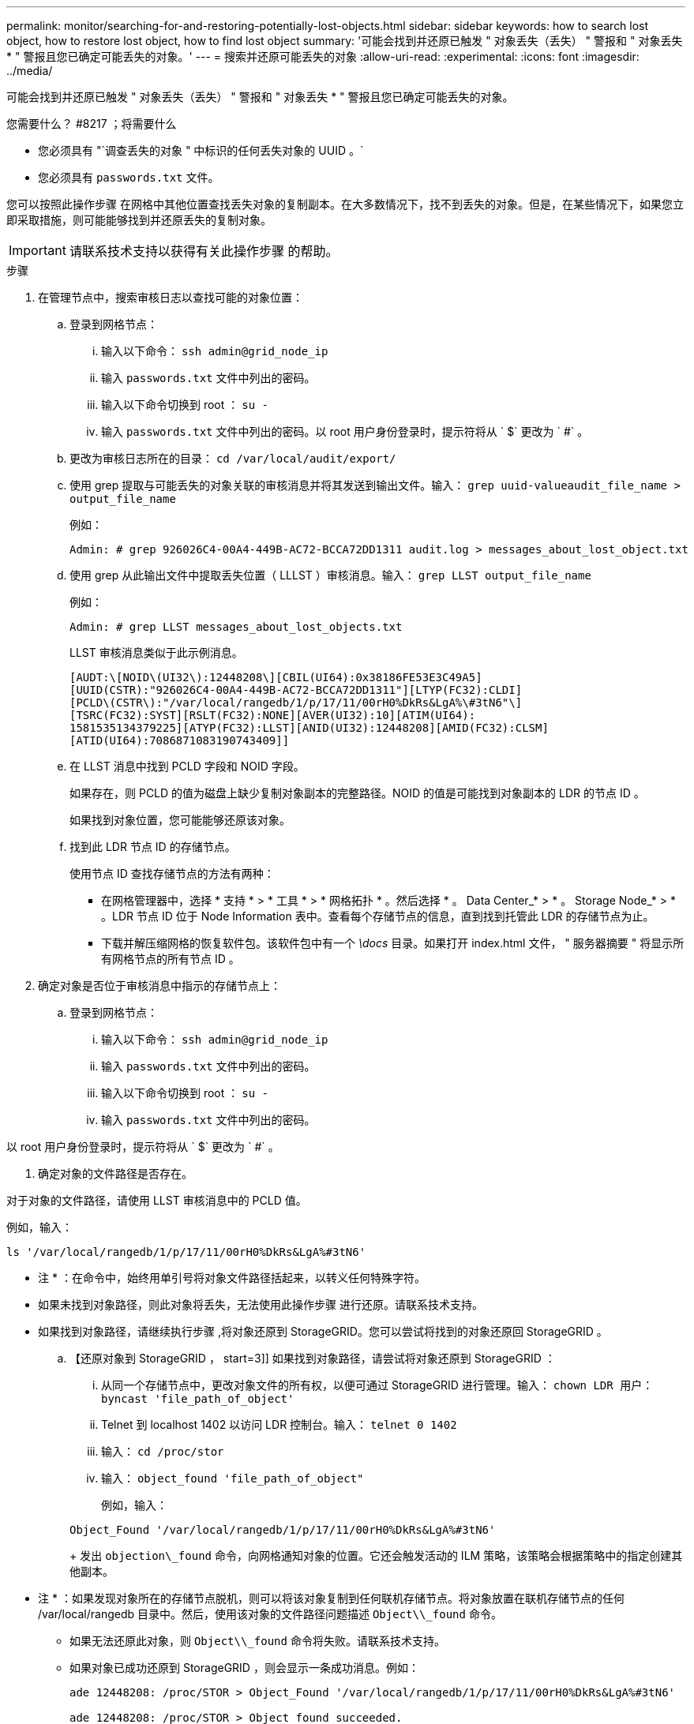 ---
permalink: monitor/searching-for-and-restoring-potentially-lost-objects.html 
sidebar: sidebar 
keywords: how to search lost object, how to restore lost object, how to find lost object 
summary: '可能会找到并还原已触发 " 对象丢失（丢失） " 警报和 " 对象丢失 * " 警报且您已确定可能丢失的对象。' 
---
= 搜索并还原可能丢失的对象
:allow-uri-read: 
:experimental: 
:icons: font
:imagesdir: ../media/


[role="lead"]
可能会找到并还原已触发 " 对象丢失（丢失） " 警报和 " 对象丢失 * " 警报且您已确定可能丢失的对象。

.您需要什么？ #8217 ；将需要什么
* 您必须具有 "`调查丢失的对象 " 中标识的任何丢失对象的 UUID 。`
* 您必须具有 `passwords.txt` 文件。


您可以按照此操作步骤 在网格中其他位置查找丢失对象的复制副本。在大多数情况下，找不到丢失的对象。但是，在某些情况下，如果您立即采取措施，则可能能够找到并还原丢失的复制对象。


IMPORTANT: 请联系技术支持以获得有关此操作步骤 的帮助。

.步骤
. 在管理节点中，搜索审核日志以查找可能的对象位置：
+
.. 登录到网格节点：
+
... 输入以下命令： `ssh admin@grid_node_ip`
... 输入 `passwords.txt` 文件中列出的密码。
... 输入以下命令切换到 root ： `su -`
... 输入 `passwords.txt` 文件中列出的密码。以 root 用户身份登录时，提示符将从 ` $` 更改为 ` #` 。


.. 更改为审核日志所在的目录： `cd /var/local/audit/export/`
.. 使用 grep 提取与可能丢失的对象关联的审核消息并将其发送到输出文件。输入： `grep uuid-valueaudit_file_name > output_file_name`
+
例如：

+
[listing]
----
Admin: # grep 926026C4-00A4-449B-AC72-BCCA72DD1311 audit.log > messages_about_lost_object.txt
----
.. 使用 grep 从此输出文件中提取丢失位置（ LLLST ）审核消息。输入： `grep LLST output_file_name`
+
例如：

+
[listing]
----
Admin: # grep LLST messages_about_lost_objects.txt
----
+
LLST 审核消息类似于此示例消息。

+
[listing]
----
[AUDT:\[NOID\(UI32\):12448208\][CBIL(UI64):0x38186FE53E3C49A5]
[UUID(CSTR):"926026C4-00A4-449B-AC72-BCCA72DD1311"][LTYP(FC32):CLDI]
[PCLD\(CSTR\):"/var/local/rangedb/1/p/17/11/00rH0%DkRs&LgA%\#3tN6"\]
[TSRC(FC32):SYST][RSLT(FC32):NONE][AVER(UI32):10][ATIM(UI64):
1581535134379225][ATYP(FC32):LLST][ANID(UI32):12448208][AMID(FC32):CLSM]
[ATID(UI64):7086871083190743409]]
----
.. 在 LLST 消息中找到 PCLD 字段和 NOID 字段。
+
如果存在，则 PCLD 的值为磁盘上缺少复制对象副本的完整路径。NOID 的值是可能找到对象副本的 LDR 的节点 ID 。

+
如果找到对象位置，您可能能够还原该对象。

.. 找到此 LDR 节点 ID 的存储节点。
+
使用节点 ID 查找存储节点的方法有两种：

+
*** 在网格管理器中，选择 * 支持 * > * 工具 * > * 网格拓扑 * 。然后选择 * 。 Data Center_* > * 。 Storage Node_* > * 。LDR 节点 ID 位于 Node Information 表中。查看每个存储节点的信息，直到找到托管此 LDR 的存储节点为止。
*** 下载并解压缩网格的恢复软件包。该软件包中有一个 _\docs_ 目录。如果打开 index.html 文件， " 服务器摘要 " 将显示所有网格节点的所有节点 ID 。




. 确定对象是否位于审核消息中指示的存储节点上：
+
.. 登录到网格节点：
+
... 输入以下命令： `ssh admin@grid_node_ip`
... 输入 `passwords.txt` 文件中列出的密码。
... 输入以下命令切换到 root ： `su -`
... 输入 `passwords.txt` 文件中列出的密码。






以 root 用户身份登录时，提示符将从 ` $` 更改为 ` #` 。

. 确定对象的文件路径是否存在。


对于对象的文件路径，请使用 LLST 审核消息中的 PCLD 值。

例如，输入：

[listing]
----
ls '/var/local/rangedb/1/p/17/11/00rH0%DkRs&LgA%#3tN6'
----
* 注 * ：在命令中，始终用单引号将对象文件路径括起来，以转义任何特殊字符。

* 如果未找到对象路径，则此对象将丢失，无法使用此操作步骤 进行还原。请联系技术支持。
* 如果找到对象路径，请继续执行步骤 ,将对象还原到 StorageGRID。您可以尝试将找到的对象还原回 StorageGRID 。
+
.. 【还原对象到 StorageGRID ， start=3]] 如果找到对象路径，请尝试将对象还原到 StorageGRID ：
+
... 从同一个存储节点中，更改对象文件的所有权，以便可通过 StorageGRID 进行管理。输入： `chown LDR 用户： byncast 'file_path_of_object'`
... Telnet 到 localhost 1402 以访问 LDR 控制台。输入： `telnet 0 1402`
... 输入： `cd /proc/stor`
... 输入： `object_found 'file_path_of_object"`
+
例如，输入：

+
[listing]
----
Object_Found '/var/local/rangedb/1/p/17/11/00rH0%DkRs&LgA%#3tN6'
----
+
发出 `objection\_found` 命令，向网格通知对象的位置。它还会触发活动的 ILM 策略，该策略会根据策略中的指定创建其他副本。





+
* 注 * ：如果发现对象所在的存储节点脱机，则可以将该对象复制到任何联机存储节点。将对象放置在联机存储节点的任何 /var/local/rangedb 目录中。然后，使用该对象的文件路径问题描述 `Object\\_found` 命令。

+
** 如果无法还原此对象，则 `Object\\_found` 命令将失败。请联系技术支持。
** 如果对象已成功还原到 StorageGRID ，则会显示一条成功消息。例如：
+
[listing]
----
ade 12448208: /proc/STOR > Object_Found '/var/local/rangedb/1/p/17/11/00rH0%DkRs&LgA%#3tN6'

ade 12448208: /proc/STOR > Object found succeeded.
First packet of file was valid. Extracted key: 38186FE53E3C49A5
Renamed '/var/local/rangedb/1/p/17/11/00rH0%DkRs&LgA%#3tN6' to '/var/local/rangedb/1/p/17/11/00rH0%DkRt78Ila#3udu'
----
+
继续执行步骤 ,验证是否已创建新位置

+
... 如果对象已成功还原到 StorageGRID ，请验证是否已创建新位置。
+
.... 输入： `cd /proc/obRP`
.... 输入： `ObjectByUUID UID_Value`








以下示例显示 UUID 为 926026C4-00A4-449B-AC72-BCCA72DD1311 的对象有两个位置。

[listing]
----
ade 12448208: /proc/OBRP > ObjectByUUID 926026C4-00A4-449B-AC72-BCCA72DD1311

{
    "TYPE(Object Type)": "Data object",
    "CHND(Content handle)": "926026C4-00A4-449B-AC72-BCCA72DD1311",
    "NAME": "cats",
    "CBID": "0x38186FE53E3C49A5",
    "PHND(Parent handle, UUID)": "221CABD0-4D9D-11EA-89C3-ACBB00BB82DD",
    "PPTH(Parent path)": "source",
    "META": {
        "BASE(Protocol metadata)": {
            "PAWS(S3 protocol version)": "2",
            "ACCT(S3 account ID)": "44084621669730638018",
            "*ctp(HTTP content MIME type)": "binary/octet-stream"
        },
        "BYCB(System metadata)": {
            "CSIZ(Plaintext object size)": "5242880",
            "SHSH(Supplementary Plaintext hash)": "MD5D 0xBAC2A2617C1DFF7E959A76731E6EAF5E",
            "BSIZ(Content block size)": "5252084",
            "CVER(Content block version)": "196612",
            "CTME(Object store begin timestamp)": "2020-02-12T19:16:10.983000",
            "MTME(Object store modified timestamp)": "2020-02-12T19:16:10.983000",
            "ITME": "1581534970983000"
        },
        "CMSM": {
            "LATM(Object last access time)": "2020-02-12T19:16:10.983000"
        },
        "AWS3": {
            "LOCC": "us-east-1"
        }
    },
    "CLCO\(Locations\)": \[
        \{
            "Location Type": "CLDI\(Location online\)",
            "NOID\(Node ID\)": "12448208",
            "VOLI\(Volume ID\)": "3222345473",
            "Object File Path": "/var/local/rangedb/1/p/17/11/00rH0%DkRt78Ila\#3udu",
            "LTIM\(Location timestamp\)": "2020-02-12T19:36:17.880569"
        \},
        \{
            "Location Type": "CLDI\(Location online\)",
            "NOID\(Node ID\)": "12288733",
            "VOLI\(Volume ID\)": "3222345984",
            "Object File Path": "/var/local/rangedb/0/p/19/11/00rH0%DkRt78Rrb\#3s;L",
            "LTIM\(Location timestamp\)": "2020-02-12T19:36:17.934425"
        }
    ]
}
----
. 从 LDR 控制台注销。输入： `exit`
+
.. 在管理节点中，搜索此对象的 ORLM 审核消息的审核日志，以确认信息生命周期管理（ ILM ）已根据需要放置副本。


. 登录到网格节点：
+
.. 输入以下命令： `ssh admin@grid_node_ip`
.. 输入 `passwords.txt` 文件中列出的密码。
.. 输入以下命令切换到 root ： `su -`
.. 输入 `passwords.txt` 文件中列出的密码。以 root 用户身份登录时，提示符将从 ` $` 更改为 ` #` 。


. 更改为审核日志所在的目录： `cd /var/local/audit/export/`
. 使用 grep 将与对象关联的审核消息提取到输出文件中。输入： `grep uuid-valueaudit_file_name > output_file_name`
+
例如：

+
[listing]
----
Admin: # grep 926026C4-00A4-449B-AC72-BCCA72DD1311 audit.log > messages_about_restored_object.txt
----
. 使用 grep 从此输出文件中提取对象规则已满足（ ORLM ）审核消息。输入： `grep ORLM output_file_name`
+
例如：

+
[listing]
----
Admin: # grep ORLM messages_about_restored_object.txt
----
+
ORLM 审核消息类似于此示例消息。

+
[listing]
----
[AUDT:[CBID(UI64):0x38186FE53E3C49A5][RULE(CSTR):"Make 2 Copies"]
[STAT(FC32):DONE][CSIZ(UI64):0][UUID(CSTR):"926026C4-00A4-449B-AC72-BCCA72DD1311"]
[LOCS(CSTR):"**CLDI 12828634 2148730112**, CLDI 12745543 2147552014"]
[RSLT(FC32):SUCS][AVER(UI32):10][ATYP(FC32):ORLM][ATIM(UI64):1563398230669]
[ATID(UI64):15494889725796157557][ANID(UI32):13100453][AMID(FC32):BCMS]]
----
. 在审核消息中找到 LOC 字段。
+
如果存在，则在 LOM 中的 CLDI 值为节点 ID 和创建对象副本的卷 ID 。此消息显示已应用 ILM ，并且已在网格中的两个位置创建两个对象副本。。在网格管理器中重置丢失对象的计数。



xref:investigating-lost-objects.adoc[调查丢失的对象]

xref:resetting-lost-and-missing-object-counts.adoc[重置丢失和缺失的对象计数]

xref:../audit/index.adoc[查看审核日志]
